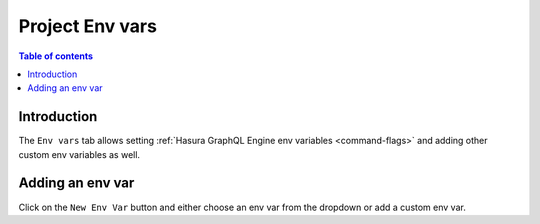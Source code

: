 .. meta::
   :description: Managing env vars on Hasura Cloud
   :keywords: hasura, docs, project, env vars

.. _manage_project_env_vars:

Project Env vars
================

.. contents:: Table of contents
  :backlinks: none
  :depth: 2
  :local:

Introduction
------------

The ``Env vars`` tab allows setting :ref:`Hasura GraphQL Engine env variables <command-flags>` and adding other custom env variables as well.

Adding an env var
-----------------

Click on the ``New Env Var`` button and either choose an env var from the dropdown or add a custom env var.

.. thumbnail:: /img/graphql/cloud/projects/new-envvars.png
   :alt: add env var options
   :width: 1200px

.. thumbnail:: /img/graphql/cloud/projects/add-env-var.png
   :alt: add env var options
   :width: 1200px
